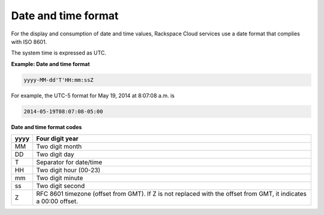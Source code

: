 .. _date-and-time-format: 

Date and time format
~~~~~~~~~~~~~~~~~~~~~~~~

For the display and consumption of date and time values, Rackspace Cloud services 
use a date format that complies with ISO 8601.

The system time is expressed as UTC.

**Example: Date and time format**

.. code:: 

    yyyy-MM-dd'T'HH:mm:ssZ

For example, the UTC-5 format for May 19, 2014 at 8:07:08 a.m. is 

.. code::

    2014-05-19T08:07:08-05:00

**Date and time format codes**

+------+-----------------------------------------------------------+
| yyyy | Four digit year                                           |
+======+===========================================================+
| MM   | Two digit month                                           |
+------+-----------------------------------------------------------+
| DD   | Two digit day                                             |
+------+-----------------------------------------------------------+
| T    | Separator for date/time                                   |
+------+-----------------------------------------------------------+
| HH   | Two digit hour (00-23)                                    |
+------+-----------------------------------------------------------+
| mm   | Two digit minute                                          |
+------+-----------------------------------------------------------+
| ss   | Two digit second                                          |
+------+-----------------------------------------------------------+
| Z    | RFC 8601 timezone (offset from GMT). If Z is not replaced |
|      | with the offset from GMT, it indicates a 00:00 offset.    |
+------+-----------------------------------------------------------+
